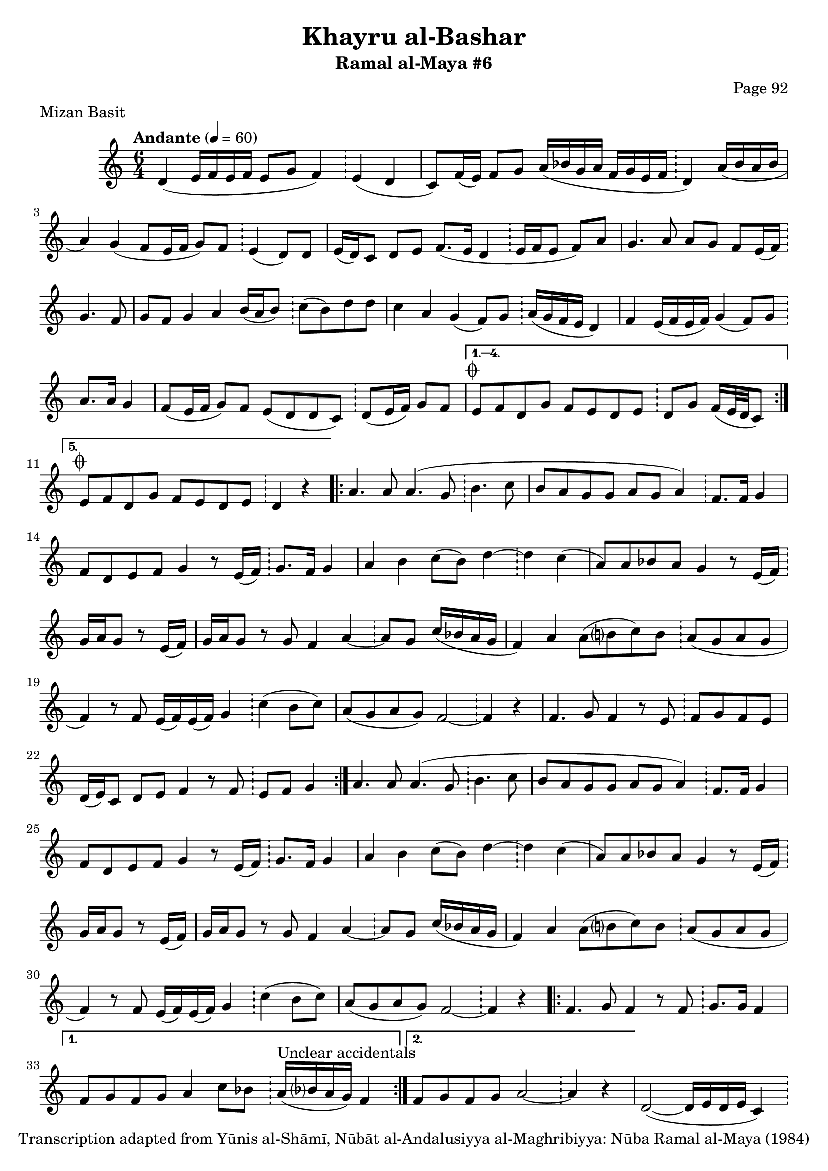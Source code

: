 \version "2.18.2"

\header {
	title = "Khayru al-Bashar"
	subtitle = "Ramal al-Maya #6"
	composer = "Page 92"
	meter = "Mizan Basit"
	copyright = "Transcription adapted from Yūnis al-Shāmī, Nūbāt al-Andalusiyya al-Maghribiyya: Nūba Ramal al-Maya (1984)"
	tagline = ""
}

% VARIABLES

db = \bar "!"
dc = \markup { \right-align { \italic { "D.C. al Fine" } } }
ds = \markup { \right-align { \italic { "D.S. al Fine" } } }
dsalcoda = \markup { \right-align { \italic { "D.S. al Coda" } } }
dcalcoda = \markup { \right-align { \italic { "D.C. al Coda" } } }
fine = \markup { \italic { "Fine" } }
incomplete = \markup { \right-align "Incomplete: missing pages in scan. Following number is likely also missing" }
continue = \markup { \center-align "Continue..." }
segno = \markup { \musicglyph #"scripts.segno" }
coda = \markup { \musicglyph #"scripts.coda" }
error = \markup { { "Wrong number of beats in score" } }
repeaterror = \markup { { "Score appears to be missing repeat" } }
accidentalerror = \markup { { "Unclear accidentals" } }

\score {
	\relative d' {
		\clef "treble"
		\key c \major
		\time #'(2 2 2) 6/4
		\tempo "Andante" 4 = 60

		\repeat volta 5 {

			d4( e16 f e f e8 g f4) \db e( d |
			c8) f16( e) f8 g a16( bes g a f g e f \db d4) a'16( bes a bes |
			a4) g4( f8 e16 f g8) f8 \db e4( d8) d |
			e16( d) c8 d e f8.( e16 d4 \db e16 f e8 f) a |
			g4. a8 a g f e16( f) \db g4. f8 |
			g f g4 a b16( a b8) \db c8( b) d d |
			c4 a g( f8) g \db a16( g f e d4) |
			f4 e16( f e f) g4( f8) g \db a8. a16 g4 |
			f8( e16 f g8) f e( d d c) \db d( e16 f) g8 f |

		}

		\alternative {
			{
				e8^\coda f d g f e d e \db d g f16( e32 d c8)
			}
			{
				e8^\coda f d g f e d e \db d4 r4
			}
		}

		\repeat volta 2 {

			a'4. a8 a4.( g8 \db b4. c8 |
			b8 a g g a g a4) \db f8. f16 g4 |
			f8 d e f g4 r8 e16( f) \db g8. f16 g4 |
			a4 b c8( b) d4~ \db d c( |
			a8) a bes a g4 r8 e16( f) \db g a g8 r8 e16( f) |
			g a g8 r8 g f4 a~ \db a8 g c16( bes a g |
			f4) a a8( b? c) b \db a( g a g |
			f4) r8 f8 e16( f) e( f) g4 \db c4( b8 c) |
			a8( g a g) f2~ \db f4 r |
			f4. g8 f4 r8 e \db f g f e |
			d16( e) c8 d e f4 r8 f \db e f g4

		}

		a4. a8 a4.( g8 \db b4. c8 |
		b8 a g g a g a4) \db f8. f16 g4 |
		f8 d e f g4 r8 e16( f) \db g8. f16 g4 |
		a4 b c8( b) d4~ \db d c( |
		a8) a bes a g4 r8 e16( f) \db g a g8 r8 e16( f) |
		g a g8 r8 g f4 a~ \db a8 g c16( bes a g |
		f4) a a8( b? c) b \db a( g a g |
		f4) r8 f8 e16( f) e( f) g4 \db c4( b8 c) |
		a8( g a g) f2~ \db f4 r |

		\repeat volta 2 {

			f4. g8 f4 r8 f \db g8. g16 f4 |

		}

		\alternative {
			{
				f8 g f g a4 c8 bes \db a16^\accidentalerror( bes? a g) f4 |
			}
			{
				f8 g f g a2~ \db a4 r |
			}
		}

		d,2~( d16 e d e c4) \db d8( e16 f g8) f |
		e( f d) g f e d e \db d g f16( e32 d c8^\dcalcoda) \bar "||"

		e8^\coda f d g f e d e \db d4^\continue \bar ""


	}

	\layout {}
	\midi {}
}
